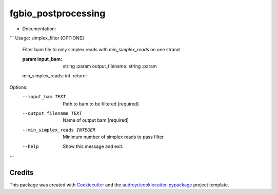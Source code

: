 ====================
fgbio_postprocessing
====================


.. image:: https://img.shields.io/pypi/v/fgbio_postprocessing.svg
        :target: https://pypi.python.org/pypi/fgbio_postprocessing

.. image:: https://img.shields.io/travis/ionox0/fgbio_postprocessing.svg
        :target: https://travis-ci.com/ionox0/fgbio_postprocessing

.. image:: https://readthedocs.org/projects/fgbio-postprocessing/badge/?version=latest
        :target: https://fgbio-postprocessing.readthedocs.io/en/latest/?badge=latest
        :alt: Documentation Status


* Documentation: 
```
Usage: simplex_filter [OPTIONS]

  Filter bam file to only simplex reads with `min_simplex_reads` on one
  strand

  :param input_bam: string :param output_filename: string :param
  min_simplex_reads: int :return:

Options:
  --input_bam TEXT             Path to bam to be filtered  [required]
  --output_filename TEXT       Name of output bam  [required]
  --min_simplex_reads INTEGER  Minimum number of simplex reads to pass filter
  --help                       Show this message and exit.
```


Credits
-------

This package was created with Cookiecutter_ and the `audreyr/cookiecutter-pypackage`_ project template.

.. _Cookiecutter: https://github.com/audreyr/cookiecutter
.. _`audreyr/cookiecutter-pypackage`: https://github.com/audreyr/cookiecutter-pypackage
